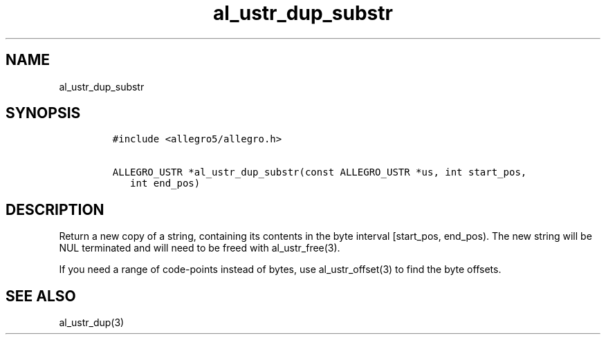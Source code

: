 .TH al_ustr_dup_substr 3 "" "Allegro reference manual"
.SH NAME
.PP
al_ustr_dup_substr
.SH SYNOPSIS
.IP
.nf
\f[C]
#include\ <allegro5/allegro.h>

ALLEGRO_USTR\ *al_ustr_dup_substr(const\ ALLEGRO_USTR\ *us,\ int\ start_pos,
\ \ \ int\ end_pos)
\f[]
.fi
.SH DESCRIPTION
.PP
Return a new copy of a string, containing its contents in the byte
interval [start_pos, end_pos).
The new string will be NUL terminated and will need to be freed
with al_ustr_free(3).
.PP
If you need a range of code-points instead of bytes, use
al_ustr_offset(3) to find the byte offsets.
.SH SEE ALSO
.PP
al_ustr_dup(3)
